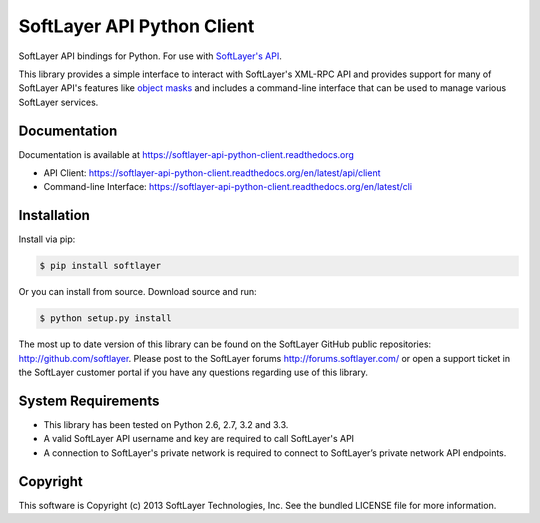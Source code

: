 SoftLayer API Python Client
===========================
.. image:: https://api.travis-ci.org/softlayer/softlayer-api-python-client.png
    :target: https://travis-ci.org/softlayer/softlayer-api-python-client
        
.. image:: https://landscape.io/github/softlayer/softlayer-api-python-client/master/landscape.png
    :target: https://landscape.io/github/softlayer/softlayer-api-python-client/master

.. image:: https://badge.fury.io/py/SoftLayer.png
    :target: http://badge.fury.io/py/SoftLayer

.. image:: https://pypip.in/d/SoftLayer/badge.png
    :target: https://crate.io/packages/SoftLayer

SoftLayer API bindings for Python. For use with `SoftLayer's API <http://sldn.softlayer.com/reference/softlayerapi>`_.

This library provides a simple interface to interact with SoftLayer's XML-RPC API and provides support for many of SoftLayer API's features like `object masks <http://sldn.softlayer.com/article/Using-Object-Masks-SoftLayerAPI>`_ and includes a command-line interface that can be used to manage various SoftLayer services.

Documentation
-------------
Documentation is available at https://softlayer-api-python-client.readthedocs.org

* API Client: https://softlayer-api-python-client.readthedocs.org/en/latest/api/client
* Command-line Interface: https://softlayer-api-python-client.readthedocs.org/en/latest/cli

Installation
------------
Install via pip:

.. code-block:: bash

	$ pip install softlayer


Or you can install from source. Download source and run:

.. code-block:: bash
	
	$ python setup.py install


The most up to date version of this library can be found on the SoftLayer
GitHub public repositories: http://github.com/softlayer. Please post to the
SoftLayer forums http://forums.softlayer.com/ or open a support ticket in the
SoftLayer customer portal if you have any questions regarding use of this
library.

System Requirements
-------------------
* This library has been tested on Python 2.6, 2.7, 3.2 and 3.3.
* A valid SoftLayer API username and key are required to call SoftLayer's API
* A connection to SoftLayer's private network is required to connect to
  SoftLayer’s private network API endpoints.


Copyright
---------
This software is Copyright (c) 2013 SoftLayer Technologies, Inc.
See the bundled LICENSE file for more information.
